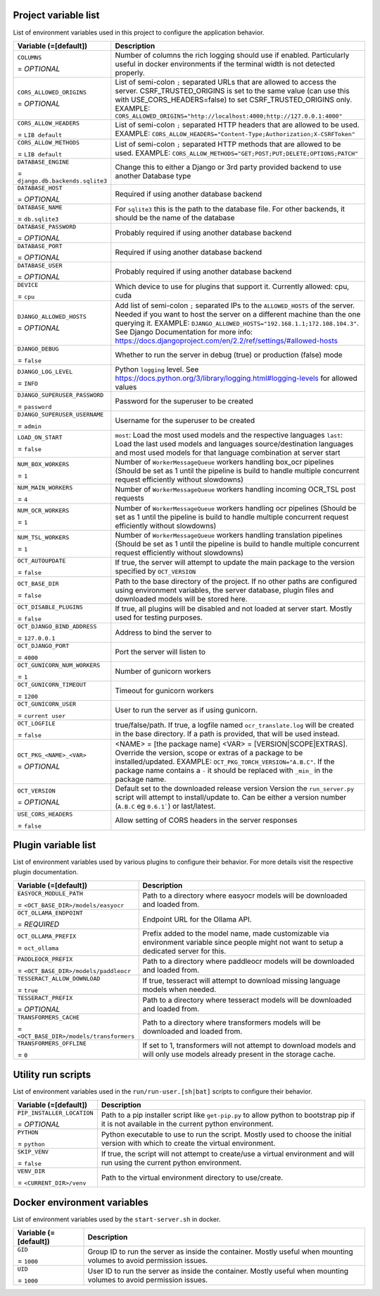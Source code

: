 Project variable list
---------------------

List of environment variables used in this project to configure the application behavior.

.. list-table::
  :widths: 20 80
  :header-rows: 1

  * - Variable (=[default])
    - Description
  * - ``COLUMNS``

      = *OPTIONAL*
    - Number of columns the rich logging should use if enabled. Particularly useful in docker environments if the terminal width is not detected properly.
  * - ``CORS_ALLOWED_ORIGINS``

      = *OPTIONAL*
    - List of semi-colon ``;`` separated URLs that are allowed to access the server. CSRF_TRUSTED_ORIGINS is set to the same value (can use this with USE_CORS_HEADERS=false) to set CSRF_TRUSTED_ORIGINS only. EXAMPLE: ``CORS_ALLOWED_ORIGINS="http://localhost:4000;http://127.0.0.1:4000"``
  * - ``CORS_ALLOW_HEADERS``

      = ``LIB default``
    - List of semi-colon ``;`` separated HTTP headers that are allowed to be used. EXAMPLE: ``CORS_ALLOW_HEADERS="Content-Type;Authorization;X-CSRFToken"``
  * - ``CORS_ALLOW_METHODS``

      = ``LIB default``
    - List of semi-colon ``;`` separated HTTP methods that are allowed to be used. EXAMPLE: ``CORS_ALLOW_METHODS="GET;POST;PUT;DELETE;OPTIONS;PATCH"``
  * - ``DATABASE_ENGINE``

      = ``django.db.backends.sqlite3``
    - Change this to either a Django or 3rd party provided backend to use another Database type
  * - ``DATABASE_HOST``

      = *OPTIONAL*
    - Required if using another database backend
  * - ``DATABASE_NAME``

      = ``db.sqlite3``
    - For ``sqlite3`` this is the path to the database file. For other backends, it should be the name of the database
  * - ``DATABASE_PASSWORD``

      = *OPTIONAL*
    - Probably required if using another database backend
  * - ``DATABASE_PORT``

      = *OPTIONAL*
    - Required if using another database backend
  * - ``DATABASE_USER``

      = *OPTIONAL*
    - Probably required if using another database backend
  * - ``DEVICE``

      = ``cpu``
    - Which device to use for plugins that support it. Currently allowed: cpu, cuda
  * - ``DJANGO_ALLOWED_HOSTS``

      = *OPTIONAL*
    - Add list of semi-colon ``;`` separated IPs to the ``ALLOWED_HOSTS`` of the server. Needed if you want to host the server on a different machine than the one querying it. EXAMPLE: ``DJANGO_ALLOWED_HOSTS="192.168.1.1;172.108.104.3"``. See Django Documentation for more info: https://docs.djangoproject.com/en/2.2/ref/settings/#allowed-hosts
  * - ``DJANGO_DEBUG``

      = ``false``
    - Whether to run the server in debug (true) or production (false) mode
  * - ``DJANGO_LOG_LEVEL``

      = ``INFO``
    - Python ``logging`` level. See https://docs.python.org/3/library/logging.html#logging-levels for allowed values
  * - ``DJANGO_SUPERUSER_PASSWORD``

      = ``password``
    - Password for the superuser to be created
  * - ``DJANGO_SUPERUSER_USERNAME``

      = ``admin``
    - Username for the superuser to be created
  * - ``LOAD_ON_START``

      = ``false``
    - ``most``: Load the most used models and the respective languages ``last``: Load the last used models and languages source/destination languages and most used models for that language combination at server start
  * - ``NUM_BOX_WORKERS``

      = ``1``
    - Number of ``WorkerMessageQueue`` workers handling box_ocr pipelines (Should be set as 1 until the pipeline is build to handle multiple concurrent request efficiently without slowdowns)
  * - ``NUM_MAIN_WORKERS``

      = ``4``
    - Number of ``WorkerMessageQueue`` workers handling incoming OCR_TSL post requests
  * - ``NUM_OCR_WORKERS``

      = ``1``
    - Number of ``WorkerMessageQueue`` workers handling ocr pipelines (Should be set as 1 until the pipeline is build to handle multiple concurrent request efficiently without slowdowns)
  * - ``NUM_TSL_WORKERS``

      = ``1``
    - Number of ``WorkerMessageQueue`` workers handling translation pipelines (Should be set as 1 until the pipeline is build to handle multiple concurrent request efficiently without slowdowns)
  * - ``OCT_AUTOUPDATE``

      = ``false``
    - If true, the server will attempt to update the main package to the version specified by ``OCT_VERSION``
  * - ``OCT_BASE_DIR``

      = ``false``
    - Path to the base directory of the project. If no other paths are configured using environment variables, the server database, plugin files and downloaded models will be stored here.
  * - ``OCT_DISABLE_PLUGINS``

      = ``false``
    - If true, all plugins will be disabled and not loaded at server start. Mostly used for testing purposes.
  * - ``OCT_DJANGO_BIND_ADDRESS``

      = ``127.0.0.1``
    - Address to bind the server to
  * - ``OCT_DJANGO_PORT``

      = ``4000``
    - Port the server will listen to
  * - ``OCT_GUNICORN_NUM_WORKERS``

      = ``1``
    - Number of gunicorn workers
  * - ``OCT_GUNICORN_TIMEOUT``

      = ``1200``
    - Timeout for gunicorn workers
  * - ``OCT_GUNICORN_USER``

      = ``current user``
    - User to run the server as if using gunicorn.
  * - ``OCT_LOGFILE``

      = ``false``
    - true/false/path. If true, a logfile named ``ocr_translate.log`` will be created in the base directory. If a path is provided, that will be used instead.
  * - ``OCT_PKG_<NAME>_<VAR>``

      = *OPTIONAL*
    - <NAME> = [the package name]  <VAR> = [VERSION|SCOPE|EXTRAS]. Override the version, scope or extras of a package to be installed/updated. EXAMPLE: ``OCT_PKG_TORCH_VERSION="A.B.C"``. If the package name contains a ``-`` it should be replaced with ``_min_`` in the package name.
  * - ``OCT_VERSION``

      = *OPTIONAL*
    - Default set to the downloaded release version Version the ``run_server.py`` script will attempt to install/update to. Can be either a version number (``A.B.C`` eg ``0.6.1```) or last/latest.
  * - ``USE_CORS_HEADERS``

      = ``false``
    - Allow setting of CORS headers in the server responses

Plugin variable list
--------------------

List of environment variables used by various plugins to configure their behavior. For more details visit the respective plugin documentation.

.. list-table::
  :widths: 20 80
  :header-rows: 1

  * - Variable (=[default])
    - Description
  * - ``EASYOCR_MODULE_PATH``

      = ``<OCT_BASE_DIR>/models/easyocr``
    - Path to a directory where easyocr models will be downloaded and loaded from.
  * - ``OCT_OLLAMA_ENDPOINT``

      = *REQUIRED*
    - Endpoint URL for the Ollama API.
  * - ``OCT_OLLAMA_PREFIX``

      = ``oct_ollama``
    - Prefix added to the model name, made customizable via environment variable since people might not want to setup a dedicated server for this.
  * - ``PADDLEOCR_PREFIX``

      = ``<OCT_BASE_DIR>/models/paddleocr``
    - Path to a directory where paddleocr models will be downloaded and loaded from.
  * - ``TESSERACT_ALLOW_DOWNLOAD``

      = ``true``
    - If true, tesseract will attempt to download missing language models when needed.
  * - ``TESSERACT_PREFIX``

      = *OPTIONAL*
    - Path to a directory where tesseract  models will be downloaded and loaded from.
  * - ``TRANSFORMERS_CACHE``

      = ``<OCT_BASE_DIR>/models/transformers``
    - Path to a directory where transformers models will be downloaded and loaded from.
  * - ``TRANSFORMERS_OFFLINE``

      = ``0``
    - If set to 1, transformers will not attempt to download models and will only use models already present in the storage cache.

Utility run scripts
-------------------

List of environment variables used in the ``run/run-user.[sh|bat]`` scripts to configure their behavior.

.. list-table::
  :widths: 20 80
  :header-rows: 1

  * - Variable (=[default])
    - Description
  * - ``PIP_INSTALLER_LOCATION``

      = *OPTIONAL*
    - Path to a pip installer script like ``get-pip.py`` to allow python to bootstrap pip if it is not available in the current python environment.
  * - ``PYTHON``

      = ``python``
    - Python executable to use to run the script. Mostly used to choose the initial version with which to create the virtual environment.
  * - ``SKIP_VENV``

      = ``false``
    - If true, the script will not attempt to create/use a virtual environment and will run using the current python environment.
  * - ``VENV_DIR``

      = ``<CURRENT_DIR>/venv``
    - Path to the virtual environment directory to use/create.

Docker environment variables
----------------------------

List of environment variables used by the ``start-server.sh`` in docker.

.. list-table::
  :widths: 20 80
  :header-rows: 1

  * - Variable (=[default])
    - Description
  * - ``GID``

      = ``1000``
    - Group ID to run the server as inside the container. Mostly useful when mounting volumes to avoid permission issues.
  * - ``UID``

      = ``1000``
    - User ID to run the server as inside the container. Mostly useful when mounting volumes to avoid permission issues.
